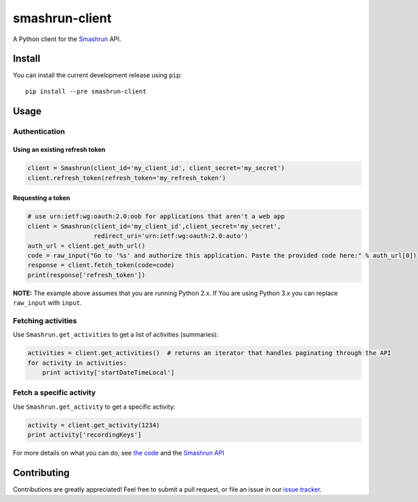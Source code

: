 ===============
smashrun-client
===============

.. image:: https://travis-ci.org/campbellr/smashrun-client.svg?branch=master
    :target: https://travis-ci.org/campbellr/smashrun-client


A Python client for the Smashrun_ API.

Install
=======

You can install the current development release using ``pip``::

    pip install --pre smashrun-client


Usage
=====

Authentication
--------------

Using an existing refresh token
~~~~~~~~~~~~~~~~~~~~~~~~~~~~~~~

.. code-block:: python

    client = Smashrun(client_id='my_client_id', client_secret='my_secret')
    client.refresh_token(refresh_token='my_refresh_token')

Requesting a token
~~~~~~~~~~~~~~~~~~

.. code-block:: python

    # use urn:ietf:wg:oauth:2.0:oob for applications that aren't a web app
    client = Smashrun(client_id='my_client_id',client_secret='my_secret',
                      redirect_uri='urn:ietf:wg:oauth:2.0:auto')
    auth_url = client.get_auth_url()
    code = raw_input("Go to '%s' and authorize this application. Paste the provided code here:" % auth_url[0])
    response = client.fetch_token(code=code)
    print(response['refresh_token'])


**NOTE:** The example above assumes that you are running Python 2.x. If You are using Python 3.x you can replace
``raw_input`` with ``input``.


Fetching activities
-------------------

Use ``Smashrun.get_activities`` to get a list of activities (summaries):

.. code-block:: python

    activities = client.get_activities()  # returns an iterator that handles paginating through the API
    for activity in activities:
        print activity['startDateTimeLocal']


Fetch a specific activity
-------------------------

Use ``Smashrun.get_activity`` to get a specific activity:

.. code-block:: python

    activity = client.get_activity(1234)
    print activity['recordingKeys']


For more details on what you can do, see `the code`_ and the `Smashrun API`_


Contributing
============

Contributions are greatly appreciated! Feel free to submit a pull request, or file
an issue in our `issue tracker`_.

.. _Smashrun: https://smashrun.com
.. _issue tracker: https://github.com/campbellr/smashrun-client/issues
.. _the code: https://github.com/campbellr/smashrun-client/blob/master/smashrun/client.py
.. _Smashrun API: https://api.smashrun.com/
